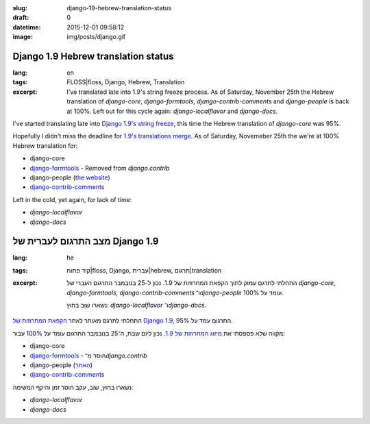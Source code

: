 :slug: django-19-hebrew-translation-status
:draft: 0
:datetime: 2015-12-01 09:58:12
:image: img/posts/django.gif

.. --

=============================================================
Django 1.9 Hebrew translation status
=============================================================

:lang: en
:tags:  FLOSS|floss, Django, Hebrew, Translation

:excerpt:
    I've translated late into 1.9's string freeze process. As of Saturday,
    November 25th the Hebrew translation of `django-core`, `django-formtools`,
    `django-contrib-comments` and `django-people` is back at 100%.
    Left out for this cycle again:
    `django-localflavor` and `django-docs`.


I've started translating late into `Django 1.9's string freeze`_, this time the
Hebrew translation of `django-core` was 95%.

Hopefully I didn't miss the deadline for `1.9's translations merge`_. As of Saturday,
Novemeber 25th the we're at 100% Hebrew translation for:

* django-core
* `django-formtools`_ - Removed from `django.contrib`
* django-people (`the website`_)
* `django-contrib-comments`_

Left in the cold, yet again, for lack of time:

* `django-localflavor`
* `django-docs`

.. _Django 1.9's string freeze: https://groups.google.com/forum/#!searchin/django-i18n/1.9/django-i18n/xPz7mfakZA4/xcNDlIlYAwAJ
.. _django-formtools: https://docs.djangoproject.com/en/1.8/ref/contrib/formtools/#formtools-how-to-migrate
.. _the website: https://people.djangoproject.com/
.. _1.9's translations merge: https://groups.google.com/d/msg/django-i18n/xPz7mfakZA4/H30rk8rSAwAJ
.. _django-contrib-comments: https://pypi.python.org/pypi/django-contrib-comments


.. --

=============================================================
מצב התרגום לעברית של Django 1.9
=============================================================

:lang: he
:tags:  קוד פתוח|floss, Django, עברית|hebrew, תרגום|translation
:excerpt:
    התחלתי לתרגם עמוק לתוך הקפאת המחרוזות של 1.9. נכון ל-25 בנובמבר התרגום העברי
    של `django-core`, `django-formtools`, `django-contrib-comments`
    ו־`django-people` עומד על 100%.

    נשארו שוב בחוץ: `django-localflavor` ו־`django-docs`.

התחלתי לתרגם מאוחר לאחר `הקפאת המחרוזות של Django 1.9`_, התרגום עמד על 95%.

מקווה שלא פספסתי את `מיזוג המחרוזות של 1.9`_. נכון ליום שבת, ה־25 בנובמבר התרגום
עומד על 100% עבור:

* django-core
* `django-formtools`_ - הוסר מ־`django.contrib`
* django-people (האתר_)
* `django-contrib-comments`_

נשארו בחוץ, שוב, עקב חוסר זמן והיקף המשימה:

* `django-localflavor`
* `django-docs`

.. _הקפאת המחרוזות של Django 1.9: https://groups.google.com/forum/#!searchin/django-i18n/1.9/django-i18n/xPz7mfakZA4/xcNDlIlYAwAJ
.. _django-formtools: https://docs.djangoproject.com/en/1.8/ref/contrib/formtools/#formtools-how-to-migrate
.. _האתר: https://people.djangoproject.com/
.. _מיזוג המחרוזות של 1.9: https://groups.google.com/d/msg/django-i18n/xPz7mfakZA4/H30rk8rSAwAJ
.. _django-contrib-comments: https://pypi.python.org/pypi/django-contrib-comments
